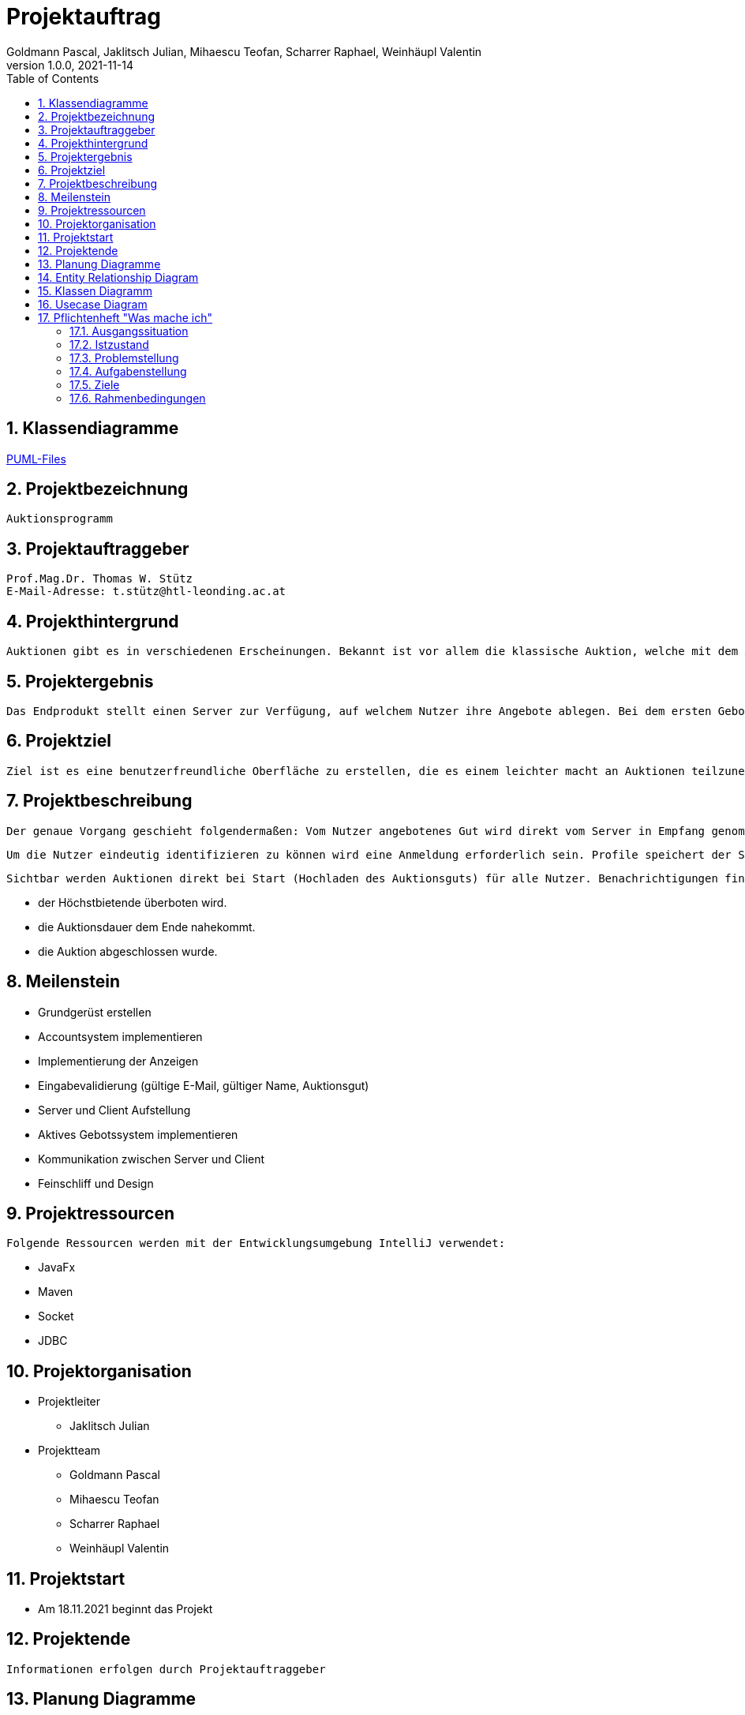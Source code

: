 = Projektauftrag
Goldmann Pascal, Jaklitsch Julian, Mihaescu Teofan, Scharrer Raphael, Weinhäupl Valentin
1.0.0, 2021-11-14
ifndef::imagesdir[:imagesdir: images]
//:toc-placement!:  // prevents the generation of the doc at this position, so it can be printed afterwards
:sourcedir: ../src/main/java
:icons: font
:sectnums:    // Nummerierung der Überschriften / section numbering
:toc: left

//Need this blank line after ifdef, don't know why...
ifdef::backend-html5[]

// print the toc here (not at the default position)


== Klassendiagramme

link:planung/Planung.adoc[PUML-Files]

== Projektbezeichnung
    Auktionsprogramm

== Projektauftraggeber
    Prof.Mag.Dr. Thomas W. Stütz
    E-Mail-Adresse: t.stütz@htl-leonding.ac.at

== Projekthintergrund
    Auktionen gibt es in verschiedenen Erscheinungen. Bekannt ist vor allem die klassische Auktion, welche mit dem Auktionsgut und einem Auktionator vor Ort stattfindet. Durch aktuelle Covid 19 Umstände bietet es sich jedoch an, die Online Auktion als Variante der Auktion vorzuziehen.

== Projektergebnis
    Das Endprodukt stellt einen Server zur Verfügung, auf welchem Nutzer ihre Angebote ablegen. Bei dem ersten Gebot, welches abgelegt wird, wird eine Auktion gestartet, welche nach einer vorgegebenen Zeit abläuft. Bis dahin steht es dem Konkurrentem frei, das Auktionsgut auf eine höhere Summe zu erbieten. Sollte die Dauer zu Ende sein, oder alle Konkurrenten sich entschieden haben kein Gebot mehr zu liefern, so wird das Auktionsgut an den höchst Bietenden verschrieben.

== Projektziel
    Ziel ist es eine benutzerfreundliche Oberfläche zu erstellen, die es einem leichter macht an Auktionen teilzunehmen

== Projektbeschreibung
    Der genaue Vorgang geschieht folgendermaßen: Vom Nutzer angebotenes Gut wird direkt vom Server in Empfang genommen und wird für andere Nutzer sichtbar.

    Um die Nutzer eindeutig identifizieren zu können wird eine Anmeldung erforderlich sein. Profile speichert der Server ab.

    Sichtbar werden Auktionen direkt bei Start (Hochladen des Auktionsguts) für alle Nutzer. Benachrichtigungen finden statt, wenn:

    - der Höchstbietende überboten wird.
    - die Auktionsdauer dem Ende nahekommt.
    - die Auktion abgeschlossen wurde.


== Meilenstein
    - Grundgerüst erstellen
    - Accountsystem implementieren
    - Implementierung der Anzeigen
    - Eingabevalidierung (gültige E-Mail, gültiger Name, Auktionsgut)
    - Server und Client Aufstellung
    - Aktives Gebotssystem implementieren
    - Kommunikation zwischen Server und Client
    - Feinschliff und Design

== Projektressourcen
    Folgende Ressourcen werden mit der Entwicklungsumgebung IntelliJ verwendet:

    - JavaFx
    - Maven
    - Socket
    - JDBC




== Projektorganisation

- Projektleiter

* Jaklitsch Julian


- Projektteam

* Goldmann Pascal
* Mihaescu Teofan
* Scharrer Raphael
* Weinhäupl Valentin

== Projektstart
- Am 18.11.2021 beginnt das Projekt

== Projektende
    Informationen erfolgen durch Projektauftraggeber

== Planung Diagramme

== Entity Relationship Diagram
[plantuml, ERD.puml, svg]

----
'https://plantuml.com/class-diagram
class Anzeige{
AnzeigeNr
BenutzerNr
Preis
Titel
Beschreibung
}

class Benutzer{
BenutzerNr
BenutzerName
Passwort
}

class Warenkorb{
WarenkorbNr
BenutzerNr
}
Anzeige "*" -- "1" Benutzer

Warenkorb "1" -- "1"Benutzer

Warenkorb"*" -- "*"Anzeige


(Warenkorb, Anzeige) ... Kauf

class Kauf{
KaufNr
WarenkorbNr
AnzeigeNr
}

----

== Klassen Diagramm

[plantuml, Klassen2.puml, svg]
----
'https://plantuml.com/class-diagram

class Register{
    Date startDate;
    Date endDate;
}

class Product{
    String name;
    int newValue;
}

class Tenderer{
    String username;
}

class Salesperson{
    String name;
}

class Offer{
    int price;
}

Register"*" -- "1" Product

Register"*" -- "1"Salesperson

Register"1" -- "1"Tenderer

(Register, Tenderer) ... Offer

----

== Usecase Diagram
[plantuml, UsecaseDiagram.puml, svg]
----
'https://plantuml.com/sequence-diagram

rectangle Versteigerunsprogramm{
usecase "Geld verdienen durch Verkauf" as sell
usecase "Anteil des Verkaufs einnehmen" as cut
usecase "Produkte ersteigern" as buy

}

actor Benutzer
actor "Programm Besitzer" as besitzer

Benutzer -- sell
Benutzer -- buy

besitzer -- cut
----

== Pflichtenheft "Was mache ich"


=== Ausgangssituation

Heutzutage sind Flohmärkte und Auktion Möglichkeiten alte Wertsachen zu versteigern/verkaufen/erwerben.

=== Istzustand
----
Wegen der Pandemie, die anscheinend kein Ende hat, fehlt uns die Möglichkeit an Flohmärkten und Auktionen ohne Risiko teilzunehmen.
----
=== Problemstellung
Käufer und Verkäufer können vielen Seiten nicht vertrauen.

=== Aufgabenstellung
Erstellen eines benutzerfreundlichen und sicheren Versteigerungsprogramm.

==== Funktionale Anforderungen
- Wertsachen können zur Auktion aufgestellt werden
- Teilnahme und Austritt an einer Auktion
- Transaktionen können nachverfolgt werden, um Scams zu vermeiden

==== Nichtfunktionale Anforderungen (NFA)
- Sicherheit
- Benutzerfreundlichkeit
- Zuverlässigkeit

=== Ziele
- Benutzer Vertrauen geben
- Vorgehensziel: Übung mit dem Development-Prozess sammeln

=== Rahmenbedingungen
- funktionsfähige Auktionen
- Vorgaben vom Auftraggeber


